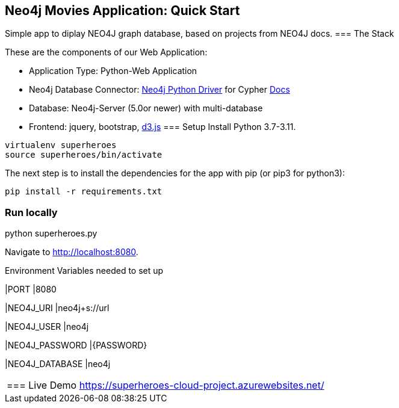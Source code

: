 == Neo4j Movies Application: Quick Start
Simple app to diplay NEO4J graph database, based on projects from NEO4J docs.
=== The Stack

These are the components of our Web Application:

* Application Type:         Python-Web Application
* Neo4j Database Connector: https://github.com/neo4j/neo4j-python-driver[Neo4j Python Driver] for Cypher https://neo4j.com/developer/python[Docs]
* Database:                 Neo4j-Server (5.0or newer) with multi-database
* Frontend:                 jquery, bootstrap, https://d3js.org/[d3.js]
=== Setup
Install Python 3.7-3.11.
----
virtualenv superheroes
source superheroes/bin/activate
----

The next step is to install the dependencies for the app with pip (or pip3 for python3):

[source]
----
pip install -r requirements.txt
----

=== Run locally
python superheroes.py

Navigate to http://localhost:8080.

Environment Variables needed to set up

|PORT
|8080

|NEO4J_URI
|neo4j+s://url

|NEO4J_USER
|neo4j

|NEO4J_PASSWORD
|{PASSWORD}

|NEO4J_DATABASE
|neo4j
|===

=== Live Demo
https://superheroes-cloud-project.azurewebsites.net/
